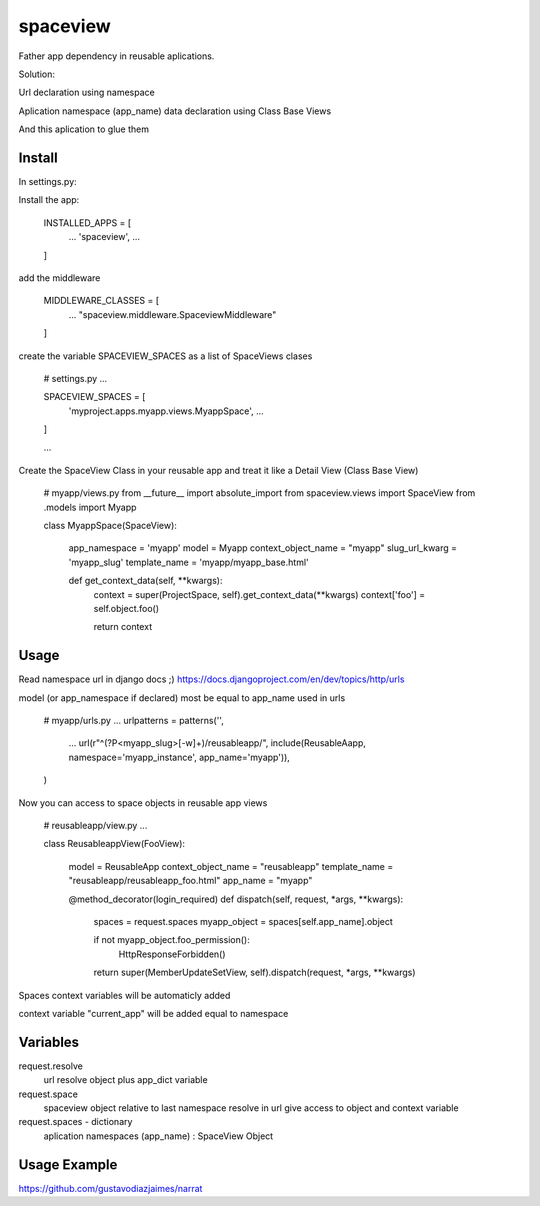 =========
spaceview
=========


Father app dependency in reusable aplications.

Solution:

Url declaration using namespace

Aplication namespace (app_name) data declaration using Class Base Views

And this aplication to glue them



Install
-------


In settings.py:

Install the app:

    INSTALLED_APPS = [
        ...
        'spaceview',
        ...
    ]

add the middleware

    MIDDLEWARE_CLASSES = [
        ...
        "spaceview.middleware.SpaceviewMiddleware"
    ]

create the variable SPACEVIEW_SPACES as a list of SpaceViews clases

    # settings.py
    ...
    
    SPACEVIEW_SPACES = [
        'myproject.apps.myapp.views.MyappSpace',
        ...
    ]
    
    ...


Create the SpaceView Class in your reusable app and treat it like a Detail View (Class Base View)

    # myapp/views.py
    from __future__ import absolute_import
    from spaceview.views import SpaceView
    from .models import Myapp
    
    class MyappSpace(SpaceView):
        
        app_namespace = 'myapp'
        model = Myapp
        context_object_name = "myapp"
        slug_url_kwarg = 'myapp_slug'
        template_name = 'myapp/myapp_base.html'
        
        def get_context_data(self, **kwargs):
            context = super(ProjectSpace, self).get_context_data(**kwargs)
            context['foo'] = self.object.foo()
            
            return context


Usage
-----


Read namespace url in django docs ;) https://docs.djangoproject.com/en/dev/topics/http/urls

model (or app_namespace if declared) most be equal to app_name used in urls

    # myapp/urls.py
    ...
    urlpatterns = patterns('',
        ...
        url(r"^(?P<myapp_slug>[-\w]+)/reusableapp/", include(ReusableAapp, namespace='myapp_instance', app_name='myapp')),
    )

Now you can access to space objects in reusable app views

    # reusableapp/view.py
    ...
    
    class ReusableappView(FooView):
    
	model = ReusableApp
	context_object_name = "reusableapp"
	template_name = "reusableapp/reusableapp_foo.html"
	app_name = "myapp"
    
    
	@method_decorator(login_required)
	def dispatch(self, request, *args, **kwargs):
	    spaces = request.spaces
	    myapp_object = spaces[self.app_name].object
	    
	    if not myapp_object.foo_permission():
		HttpResponseForbidden()
	    
	    return super(MemberUpdateSetView, self).dispatch(request, *args, **kwargs)


Spaces context variables will be automaticly added

context variable "current_app" will be added equal to namespace


Variables
---------


request.resolve
    url resolve object plus app_dict variable

request.space
    spaceview object relative to last namespace resolve in url
    give access to object and context variable

request.spaces - dictionary
    aplication namespaces (app_name) : SpaceView Object


Usage Example
-------------


https://github.com/gustavodiazjaimes/narrat